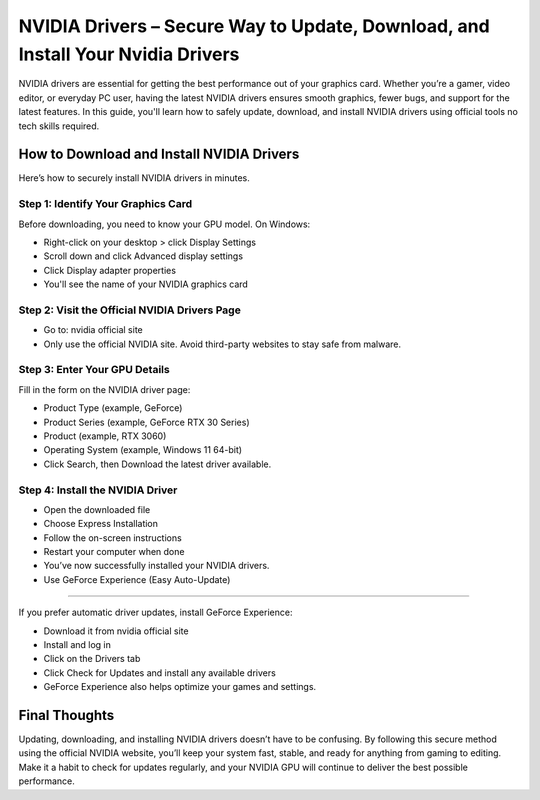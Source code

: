 NVIDIA Drivers – Secure Way to Update, Download, and Install Your Nvidia Drivers
=============================================================

NVIDIA drivers are essential for getting the best performance out of your graphics card. Whether you’re a gamer, video editor, or everyday PC user, having the latest NVIDIA drivers ensures smooth graphics, fewer bugs, and support for the latest features. In this guide, you'll learn how to safely update, download, and install NVIDIA drivers using official tools no tech skills required.


.. image:: get.png
   :alt: setup.brother.com
   :target: https://nvidiadrivers-tutorialcenter.readthedocs.io/en/latest/




How to Download and Install NVIDIA Drivers
------------------------------------------

Here’s how to securely install NVIDIA drivers in minutes.

Step 1: Identify Your Graphics Card
^^^^^^^^^^^^^^^^^^^^^^^^^^^^^^^^^^^

Before downloading, you need to know your GPU model.
On Windows:

- Right-click on your desktop > click Display Settings

- Scroll down and click Advanced display settings

- Click Display adapter properties

- You'll see the name of your NVIDIA graphics card

Step 2: Visit the Official NVIDIA Drivers Page
^^^^^^^^^^^^^^^^^^^^^^^^^^^^^^^^^^^^^^^^^^^^^^

- Go to: nvidia official site
- Only use the official NVIDIA site. Avoid third-party websites to stay safe from malware.

Step 3: Enter Your GPU Details
^^^^^^^^^^^^^^^^^^^^^^^^^^^^^^

Fill in the form on the NVIDIA driver page:

- Product Type (example, GeForce)

- Product Series (example, GeForce RTX 30 Series)

- Product (example, RTX 3060)

- Operating System (example, Windows 11 64-bit)

- Click Search, then Download the latest driver available.

Step 4: Install the NVIDIA Driver
^^^^^^^^^^^^^^^^^^^^^^^^^^^^^^^^^

- Open the downloaded file

- Choose Express Installation

- Follow the on-screen instructions

- Restart your computer when done

- You’ve now successfully installed your NVIDIA drivers.

- Use GeForce Experience (Easy Auto-Update)
-----------------------------------------

If you prefer automatic driver updates, install GeForce Experience:

- Download it from nvidia official site

- Install and log in

- Click on the Drivers tab

- Click Check for Updates and install any available drivers

- GeForce Experience also helps optimize your games and settings.

Final Thoughts
--------------

Updating, downloading, and installing NVIDIA drivers doesn’t have to be confusing. By following this secure method using the official NVIDIA website, you’ll keep your system fast, stable, and ready for anything from gaming to editing.
Make it a habit to check for updates regularly, and your NVIDIA GPU will continue to deliver the best possible performance.
